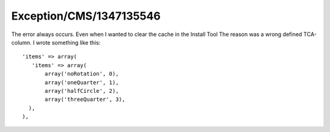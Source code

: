 .. _firstHeading:

Exception/CMS/1347135546
========================

The error always occurs. Even when I wanted to clear the cache in the
Install Tool The reason was a wrong defined TCA-column. I wrote
something like this:

::

   'items' => array(
      'items' => array(
          array('noRotation', 0),
          array('oneQuarter', 1),
          array('halfCircle', 2),
          array('threeQuarter', 3),
     ),
   ),
